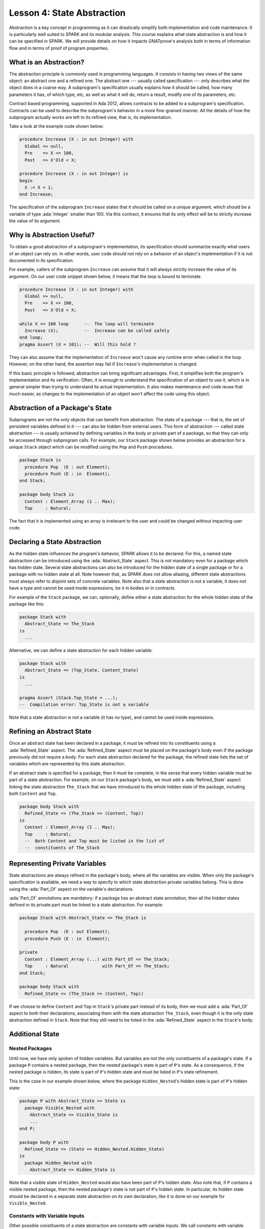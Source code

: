 Lesson 4: State Abstraction
=====================================================================

.. role:: ada(code)
   :language: ada

Abstraction is a key concept in programming as it can drastically simplify both implementation and code maintenance. It is particularly well suited to SPARK and its modular analysis. This course explains what state abstraction is and how it can be specified in SPARK. We will provide details on how it impacts GNATprove's analysis both in terms of information flow and in terms of proof of program properties.


What is an Abstraction?
---------------------------------------------------------------------

The abstraction principle is commonly used in programming languages. It consists in having two views of the same object: an abstract one and a refined one. The abstract one --- usually called specification --- only describes what the object does in a coarse way. A subprogram's specification usually explains how it should be called, how many parameters it has, of which type, etc, as well as what it will do, return a result, modify one of its parameters, etc.

Contract based programming, supported in Ada 2012, allows contracts to be added to a subprogram's specification. Contracts can be used to describe the subprogram's behavior in a more fine-grained manner. All the details of how the subprogram actually works are left to its refined view, that is, its implementation.

Take a look at the example code shown below:

.. code:: ada

    procedure Increase (X : in out Integer) with
      Global => null,
      Pre    => X <= 100,
      Post   => X'Old < X;

    procedure Increase (X : in out Integer) is
    begin
      X := X + 1;
    end Increase;

The specification of the subprogram ``Increase`` states that it should be called on a unique argument, which should be a variable of type :ada:`Integer` smaller than 100. Via this contract, it ensures that its only effect will be to strictly increase the value of its argument.


Why is Abstraction Useful?
---------------------------------------------------------------------

To obtain a good abstraction of a subprogram's implementation, its specification should summarize exactly what users of an object can rely on. In other words, user code should not rely on a behavior of an object's implementation if it is not documented in its specification.

For example, callers of the subprogram ``Increase`` can assume that it will always strictly increase the value of its argument. On our user code snippet shown below, it means that the loop is bound to terminate.

.. code:: ada

    procedure Increase (X : in out Integer) with
      Global => null,
      Pre    => X <= 100,
      Post   => X'Old < X;

    while X <= 100 loop      --  The loop will terminate
      Increase (X);          --  Increase can be called safely
    end loop;
    pragma Assert (X = 101); --  Will this hold ?

They can also assume that the implementation of ``Increase`` won't cause any runtime error when called in the loop. However, on the other hand, the assertion may fail if ``Increase``'s implementation is changed.

If this basic principle is followed, abstraction can bring significant advantages. First, it simplifies both the program's implementation and its verification. Often, it is enough to understand the specification of an object to use it, which is in general simpler than trying to understand its actual implementation. It also makes maintenance and code reuse that much easier, as changes to the implementation of an object won't affect the code using this object.


Abstraction of a Package's State
---------------------------------------------------------------------

Subprograms are not the only objects that can benefit from abstraction. The state of a package --- that is, the set of persistent variables defined in it --- can also be hidden from external users. This form of abstraction --- called state abstraction --- is usually achieved by defining variables in the body or private part of a package, so that they can only be accessed through subprogram calls. For example, our ``Stack`` package shown below provides an abstraction for a unique ``Stack`` object which can be modified using the ``Pop`` and ``Push`` procedures.

.. code:: ada

    package Stack is
      procedure Pop  (E : out Element);
      procedure Push (E : in  Element);
    end Stack;

    package body Stack is
      Content : Element_Array (1 .. Max);
      Top     : Natural;

The fact that it is implemented using an array is irrelevant to the user and could be changed without impacting user code.


Declaring a State Abstraction
---------------------------------------------------------------------

As the hidden state influences the program's behavior, SPARK allows it to be declared. For this, a named state abstraction can be introduced using the :ada:`Abstract_State` aspect. This is not mandatory even for a package which has hidden state. Several state abstractions can also be introduced for the hidden state of a single package or for a package with no hidden state at all. Note however that, as SPARK does not allow aliasing, different state abstractions must always refer to disjoint sets of concrete variables. Note also that a state abstraction is not a variable, it does not have a type and cannot be used inside expressions, be it in bodies or in contracts.

For example of the ``Stack`` package, we can, optionally, define either a state abstraction for the whole hidden state of the package like this:

.. code:: ada

    package Stack with
      Abstract_State => The_Stack
    is
      ...

Alternative, we can define a state abstraction for each hidden variable:

.. code:: ada

    package Stack with
      Abstract_State => (Top_State, Content_State)
    is
      ...

    pragma Assert (Stack.Top_State = ...);
    --  Compilation error: Top_State is not a variable


Note that a state abstraction is not a variable (it has no type), and cannot be used inside expressions.


Refining an Abstract State
---------------------------------------------------------------------

Once an abstract state has been declared in a package, it must be refined into its constituents using a :ada:`Refined_State` aspect. The :ada:`Refined_State` aspect must be placed on the package's body even if the package previously did not require a body. For each state abstraction declared for the package, the refined state lists the set of variables which are represented by this state abstraction.

If an abstract state is specified for a package, then it must be complete, in the sense that every hidden variable must be part of a state abstraction. For example, on our ``Stack`` package's body, we must add a :ada:`Refined_State` aspect linking the state abstraction ``The_Stack`` that we have introduced to the whole hidden state of the package, including both ``Content`` and ``Top``.

.. code:: ada

    package body Stack with
      Refined_State => (The_Stack => (Content, Top))
    is
      Content : Element_Array (1 .. Max);
      Top     : Natural;
      --  Both Content and Top must be listed in the list of
      --  constituents of The_Stack


Representing Private Variables
---------------------------------------------------------------------

State abstractions are always refined in the package's body, where all the variables are visible. When only the package's specification is available, we need a way to specify to which state abstraction private variables belong. This is done using the :ada:`Part_Of` aspect on the variable's declarations.

:ada:`Part_Of` annotations are mandatory: if a package has an abstract state annotation, then all the hidden states defined in its private part must be linked to a state abstraction. For example:

.. code:: ada

    package Stack with Abstract_State => The_Stack is

      procedure Pop  (E : out Element);
      procedure Push (E : in  Element);

    private
      Content : Element_Array (...) with Part_Of => The_Stack;
      Top     : Natural             with Part_Of => The_Stack;
    end Stack;

    package body Stack with
      Refined_State => (The_Stack => (Content, Top))

If we choose to define ``Content`` and ``Top`` in ``Stack``'s private part instead of its body, then we must add a :ada:`Part_Of` aspect to both their declarations, associating them with the state abstraction ``The_Stack``, even though it is the only state abstraction defined in ``Stack``. Note that they still need to be listed in the :ada:`Refined_State` aspect in the ``Stack``'s body.


Additional State
---------------------------------------------------------------------

Nested Packages
~~~~~~~~~~~~~~~

Until now, we have only spoken of hidden variables. But variables are not the only constituents of a package's state. If a package ``P`` contains a nested package, then the nested package's state is part of ``P``'s state. As a consequence, if the nested package is hidden, its state is part of ``P``'s hidden state and must be listed in ``P``'s state refinement.

This is the case in our example shown below, where the package ``Hidden_Nested``'s hidden state is part of ``P``'s hidden state:

.. code:: ada

    package P with Abstract_State => State is
      package Visible_Nested with
        Abstract_State => Visible_State is
        ...
    end P;

    package body P with
      Refined_State => (State => Hidden_Nested.Hidden_State)
    is
      package Hidden_Nested with
        Abstract_State => Hidden_State is

Note that a visible state of ``Hidden_Nested`` would also have been part of ``P``'s hidden state. Also note that, if ``P`` contains a visible nested package, then the nested package's state is not part of ``P``'s hidden state. In particular, its hidden state should be declared in a separate state abstraction on its own declaration, like it is done on our example for ``Visible_Nested``.


Constants with Variable Inputs
~~~~~~~~~~~~~~~~~~~~~~~~~~~~~~

Other possible constituents of a state abstraction are constants with variable inputs. We call constants with variable inputs constants whose value depends on either a variable or a subprogram parameter. Those are usually handled as variables in flow analysis, as they participate to the flow of information between variables throughout the program. Thus, constants with variable inputs, just like variables, are considered to be part of a package's state.

If a state abstraction is specified for a package, then hidden constants with variable inputs declared in this package must be listed in the state abstraction refinement. Note that, on the other hand, constants without variable inputs do not participate to the flow of information and therefore cannot appear in a state refinement.

Let's look at this example:

.. code:: ada

    package body Stack with
      Refined_State => (The_Stack => (Content, Top, Max))
    is
      Max     : constant Natural := External_Variable;
      Content : Element_Array (1 .. Max);
      Top     : Natural;
      --  Max has variable inputs. It must appear as a
      --  constituent of The_Stack

Here, ``Max`` --- the maximal number of elements that can be stored in the stack --- is initialized with a variable from an external package. Since it now has variable inputs, ``Max`` must be a part of the state abstraction ``The_Stack``.


Subprogram Contracts
---------------------------------------------------------------------

Global and Depends
~~~~~~~~~~~~~~~~~~

As hidden variables can only be accessed through subprogram calls, subprogram's contract are the proper way of documenting how state abstractions can be modified during the program's execution. First off, :ada:`Global` and :ada:`Depends` contracts can be used to specify which of the state abstractions are accessed by a subprogram and how their values flow through the different variables. Note that :ada:`Global` and :ada:`Depends` contracts referring to state abstractions may be less precise than contracts referring to visible variables, as the different modes of the hidden variables aggregated in a state abstraction are collapsed into a single mode.

Let's look at this example:

.. code:: ada

    package Stack with
      Abstract_State => (Top_State, Content_State) is

      procedure Pop  (E : out Element) with
        Global  => (Input  => Content_State,
                    In_Out => Top_State),
        Depends => (Top_State => Top_State,
                    E         => (Content, Top_State));

In this example, the ``Pop`` procedure only modifies the value of the hidden variable ``Top`` and keeps ``Content`` unchanged. If two distinct state abstractions are used for the two variables, then this contract is preserved.

Let's contrast this example with another example:

.. code:: ada

    package Stack with
      Abstract_State => The_Stack is

      procedure Pop  (E : out Element) with
        Global  => (In_Out => The_Stack),
        Depends => ((The_Stack, E) => The_Stack);

Here, ``Top_State`` and ``Content_State`` are collapsed into one single state abstraction. In this case, we lose the fact that ``Content`` is preserved, only keeping the fact that ``The_Stack`` is modified. This loss in precision is reasonable here, it is the whole point of abstraction. But users must be careful not to aggregate unrelated hidden state lest their annotations become meaningless.

If imprecise contracts dealing with state abstractions as a whole are perfectly reasonable for users of a package, :ada:`Global` and :ada:`Depends` contracts should remain as precise as possible inside the package's body itself. For this reason, SPARK introduces the notion of refined contracts. Those are precise contracts, specified on the bodies of subprograms, where state refinements are visible. These contracts are exactly like normal :ada:`Global` and :ada:`Depends` contracts, except they refer directly to the hidden state of the package.

When a subprogram is called inside the package's body, these refined contracts are used instead of the general ones, so that the verification can be as precise as possible. Note that refined :ada:`Global` and :ada:`Depends` are optional: if they are not specified by the user, the tool will compute them to check the package's implementation.

For our ``Stack`` example, we could add refined contracts like this:

.. code:: ada

    package body Stack
      ...
      procedure Pop  (E : out Element) with
        Refined_Global  => (Input  => Content,
                            In_Out => Top),
        Refined_Depends => (Top => Top,
                            E   => (Content, Top)) is


Pre and Postconditions
~~~~~~~~~~~~~~~~~~~~~~

Functional properties of subprogram's are usually expressed using pre and postconditions. As these contracts are standard Boolean expressions, they cannot refer directly to state abstractions. To work around this restriction, functions can be defined to query the value of hidden variables. These functions can then be used in place of the state abstraction in other subprogram's contracts.

That is what is done in this example:

.. code:: ada

    package Stack
      ...
      function Is_Empty return Boolean;
      function Is_Full  return Boolean;

      procedure Push (E : Element) with
        Pre  => not Is_Full,
        Post => not Is_Empty;

    package body Stack
      ...
      function Is_Empty return Boolean is (Top = 0);
      function Is_Full  return Boolean is (Top = Max);

Here, we define two functions accessing the state of the stack: ``Is_Empty`` and ``Is_Full``. We use them to specify the procedure ``Push``.

As for :ada:`Global` and :ada:`Depends` contracts, it is often useful to have a more precise view of functional contracts when the hidden variables are visible. This can be achieved using expression functions. As expression function bodies act as contracts for GNATprove, they automatically give a more precise version of the contracts when their implementation is visible.

It may be the case that we need a more constraining contract to verify the package's implementation than we want to ensure outside the abstraction. This can be achieved using the :ada:`Refined_Post` aspect. This aspect, when placed on a subprogram's body, is used to provide stronger guaranties to internal callers of a subprogram. If provided, the refined post condition must imply the subprogram's postcondition. This is checked by GNATprove, who will report a failing postcondition if the refined postcondition is too weak, even if it is actually implied by the subprogram's body. Note that SPARK does not supply a similar notation for preconditions.

For our ``Stack`` example, we could add a refined post condition like this:

.. code:: ada

    package Stack
      ...
      procedure Push (E : Element) with
        Pre  => not Is_Full,
        Post => not Is_Empty;

    package body Stack
      ...
      procedure Push (E : Element) with
        Refined_Post => not Is_Empty and E = Content (Top);


Initialization of Local Variables
---------------------------------------------------------------------

As part of flow analysis, GNATprove checks for proper initialization of variables. Therefore, flow analysis needs to know which are the variables initialized during the package's elaboration.

The :ada:`Initializes` aspect can be used to specify the set of visible variables and state abstractions of a package that are initialized during its elaboration. Note that an :ada:`Initializes` aspect cannot refer to a variable that is not defined in the unit as, in SPARK 2014, a package shall only initialize variables declared immediately within the package.

:ada:`Initializes` aspects are optional. If they are not supplied by the user, they will be computed by GNATprove.

For our ``Stack`` example, we could add an :ada:`Initializes` aspect like this:

.. code:: ada

    package Stack with
      Abstract_State => The_Stack,
      Initializes    => The_Stack
    is
    --  Flow analysis will make sure both Top and Content are
    --  initialized at package elaboration

As flow analysis can also check for dependencies between variables, it must be aware of information flowing through initialization of states. The :ada:`Initializes` aspect also serves this purpose. If the initial value of a variable or state abstraction is dependent on the value of a visible variable or state abstraction from another package, then this dependency must be listed in the :ada:`Initializes` contract. The list of entities on which a variable's initial value depends are associated to the variable using an arrow.

Let's look at this example:

.. code:: ada

    package P with
      Initializes => (V1, V2 => External_Variable)
    is
      V1 : Integer := 0;
      V2 : Integer := External_Variable;
    end P;

    --  The association for V1 is omitted, it does not depend
    --  on any external state.

In our example, we stated in the :ada:`Initializes` aspect of ``P`` that ``V2``'s initial value depends on the value of ``External_Variable``. Note that we omitted the dependency for ``V1``, as its initial value does not depend on any external variable. This dependency could also have been stated explicitly, writing :ada:`V1 => null`.

Dependencies of initial values can be computed by the tool if no :ada:`Initializes` aspect is supplied. On the other hand, if an :ada:`Initializes` aspect is provided for a package, then it should be complete, that is, every initialized state of the package should be listed, along with all its external dependencies.


Code Examples / Pitfalls
---------------------------------------------------------------------

This section contains some code examples and pitfalls.

Example #1
~~~~~~~~~~

Let's review this code:

.. code:: ada

    package Communication with
      Abstract_State => State,
      Initializes    => (State => External_Variable)
    is
      ...
    private
      package Ring_Buffer is
        Capacity : constant Natural := External_Variable;
        ...
      end Ring_Buffer;

      ...
    end Communication;

    package body Communication with
      Refined_State => (State => Ring_Buffer.Capacity) is
    ...

This example is not correct. Here, ``Capacity`` is declared in the private part of ``Communication``. Therefore, it should be linked to ``State`` at declaration using the :ada:`Part_Of` aspect.


Example #2
~~~~~~~~~~

Let's review this code:

.. code:: ada

    package Communication with
      Abstract_State => State,
      Initializes    => (State => External_Variable)
    is
      ...
    private
      package Ring_Buffer with
        Abstract_State => (B_State with Part_Of => State)
      is
        ...
      private
        Capacity : constant Natural := External_Variable with
          Part_Of => B_State;
        ...
      end Ring_Buffer;

      ...
    end Communication;

This program is correct and GNATprove will be able to verify it.


Example #3
~~~~~~~~~~

Let's review this code:

.. code:: ada

    package Counting with Abstract_State => State is
      procedure Reset_Black_Count;
      procedure Reset_Red_Count;
      ...
    end Counting;

    package body Counting with
      Refined_State => (State => (Black_Counter, Red_Counter))
    is
      Black_Counter, Red_Counter : Natural;

      procedure Reset_Black_Count is
      begin
        Black_Counter := 0;
      end Reset_Black_Count;
      ...
    end Counting;

    procedure Main is
    begin
       Reset_Black_Count;
       Reset_Red_Count;
       ...
    end Main;

This example is correct. This program does not read uninitialized data, but GNATprove will fail to verify this fact. As we have provided a state abstraction, flow analysis will compute subprogram's effects in terms of this state abstraction, and thus, will count the call to ``Reset_Black_Count`` as a read of ``State``.


Example #4
~~~~~~~~~~

Let's review this code:

.. code:: ada

    package Counting is
      procedure Reset_Black_Count;
      procedure Reset_Red_Count;
      ...
    end Counting;

    package body Counting is
      Black_Counter, Red_Counter : Natural;

      procedure Reset_Black_Count is
      begin
        Black_Counter := 0;
      end Reset_Black_Count;
      ...
    end Counting;

    procedure Main is
    begin
       Reset_Black_Count;
       Reset_Red_Count;
       ...
    end Main;

This example is correct. Here, no state abstraction is provided. GNATprove will reason in terms of variables and will prove data initialization without any problem.


Example #5
~~~~~~~~~~

Let's review this code:

.. code:: ada

    package Counting with Abstract_State => State is
      procedure Reset_Black_Count with Global => (In_Out => State);
      procedure Reset_Red_Count   with Global => (In_Out => State);
      procedure Reset_All         with Global => (Output => State);
      ...
    end Counting;

    package body Counting with
      Refined_State => (State => (Black_Counter, Red_Counter))
    is
      Black_Counter, Red_Counter : Natural;

      procedure Reset_Black_Count with
        Refined_Global => (Output => Black_Counter) is ...

      procedure Reset_Red_Count with
        Refined_Global => (Output => Red_Counter) is ...

      procedure Reset_All is
      begin
        Reset_Black_Count;
        Reset_Red_Count;
      end Reset_All;
    end Counting;

This example is correct. Flow analysis uses the refined version of :ada:`Global` contracts for internal calls and thus can verify that ``Reset_All`` indeed properly initializes ``State``. Note that :ada:`Refined_Global` and :ada:`Global` annotations are not mandatory, they can also be computed by the tool.


Example #6
~~~~~~~~~~

Let's review this code:

.. code:: ada

    package Stack with Abstract_State => The_Stack is
      pragma Unevaluated_Use_Of_Old (Allow);

      type Element_Array is array (Positive range <>) of Element;
      Max : constant Natural := 100;
      subtype Length_Type is Natural range 0 .. Max;

      procedure Push (E : Element) with
        Post => not Is_Empty and
        (if Is_Full'Old then The_Stack = The_Stack'Old else Peek = E);

      function Peek     return Element with Pre => not Is_Empty;
      function Is_Full  return Boolean;
      function Is_Empty return Boolean;
    end Stack;

    package body Stack with
      Refined_State => (The_Stack => (Top, Content)) is
      Top     : Length_Type := 0;
      Content : Element_Array (1 .. Max);

      procedure Push (E : Element) is ...;
      function  Peek     return Element is (Content (Top));
      function  Is_Full  return Boolean is (Top >= Max);
      function  Is_Empty return Boolean is (Top = 0);
    end Stack;

This example is not correct. There is a compilation error in ``Push``'s postcondition. Indeed, ``The_Stack`` is a state abstraction and not a variable and cannot be mentioned in an expression.


Example #7
~~~~~~~~~~

Let's review this code:

.. code:: ada

    package Stack with Abstract_State => The_Stack is
      ...
      type Stack_Model is private;

      procedure Push (E : Element) with
        Post => not Is_Empty and
        (if Is_Full'Old then Get_Stack = Get_Stack'Old else Peek = E);

      function Peek      return Element with Pre => not Is_Empty;
      function Is_Full   return Boolean;
      function Is_Empty  return Boolean;
      function Get_Stack return Stack_Model;
    private
      type Stack_Model is record
        Top     : Length_Type := 0;
        Content : Element_Array (1 .. Max);
      end record;
    end Stack;

    procedure Use_Stack (E : Element) with Pre => not Is_Empty is
       F : Element := Peek;
    begin
       Push (E);
       pragma Assert (Peek = E or Peek = F);
    end Use_Stack;

This program is correct, but GNATprove won't be able to verify the assertion in ``Use_Stack``. Indeed, even if ``Get_Stack`` is an expression function, its body is not visible outside of ``Stack``'s body.


Example #8
~~~~~~~~~~

Let's review this code:

.. code:: ada

    package Stack with Abstract_State => The_Stack is
      ...
      procedure Push (E : Element) with
        Post => not Is_Empty and
        (if Is_Full'Old then Get_Stack = Get_Stack'Old else Peek = E);
      ...
    private
      ...
      Top     : Length_Type := 0         with Part_Of => The_Stack;
      Content : Element_Array (1 .. Max) with Part_Of => The_Stack;

      function Peek      return Element     is (Content (Top));
      function Is_Full   return Boolean     is (Top >= Max);
      function Is_Empty  return Boolean     is (Top = 0);
      function Get_Stack return Stack_Model is ((Top, Content));
    end Stack;

    procedure Use_Stack (E : Element) with Pre => not Is_Empty is
       F : Element := Peek;
    begin
       Push (E);
       pragma Assert (Peek = E or Peek = F);
    end Use_Stack;

This example is correct. GNATprove will be able to verify the assertion in ``Use_Stack`` since it has visibility of ``Get_Stack``'s body.


Example #9
~~~~~~~~~~

Let's review this code:

.. code:: ada

    package External_Interface with
      Abstract_State => File_System,
      Initializes    => File_System
    is
      procedure Read_Data (File_Name : String; Data : out Data_Record)
      with Global => File_System;
    end External_Interface;

    package Data with Initializes => (Data_1, Data_2, Data_3) is
      pragma Elaborate_Body;
      Data_1 : Data_Type_1;
      Data_2 : Data_Type_2;
      ...
    end Data;

    pragma Elaborate_All (External_Interface);
    package body Data is
    begin
      declare
        Data_Read : Data_Record;
      begin
        Read_Data ("data_file_name", Data_Read);
        Data_1 := Data_Read.Field_1;
        ...

This example is not correct. The dependency between ``Data_1``'s initial value and ``File_System`` must be listed in ``Data``'s :ada:`Initializes` aspect.


Example #10
~~~~~~~~~~~

Let's review this code:

.. code:: ada

    package Data is
      pragma Elaborate_Body;
      Data_1 : Data_Type_1;
      Data_2 : Data_Type_2;
      ...
    end Data;

    pragma Elaborate_All (External_Interface);
    package body Data is
    begin
      declare
        Data_Read : Data_Record;
      begin
        Read_Data ("data_file_name", Data_Read);
        Data_1 := Data_Read.Field_1;
        ...
      end;
    end Data;

    procedure Use_Data is
      X : Data_Type_1 := Data_1;
    begin
        ...

This example is correct. Since ``Data`` has no :ada:`Initializes` aspect, GNATprove will compute the set of variables initialized during its elaboration. Thereby, it can ensure that ``Data_1`` is always initialized in ``Use_Data``.

